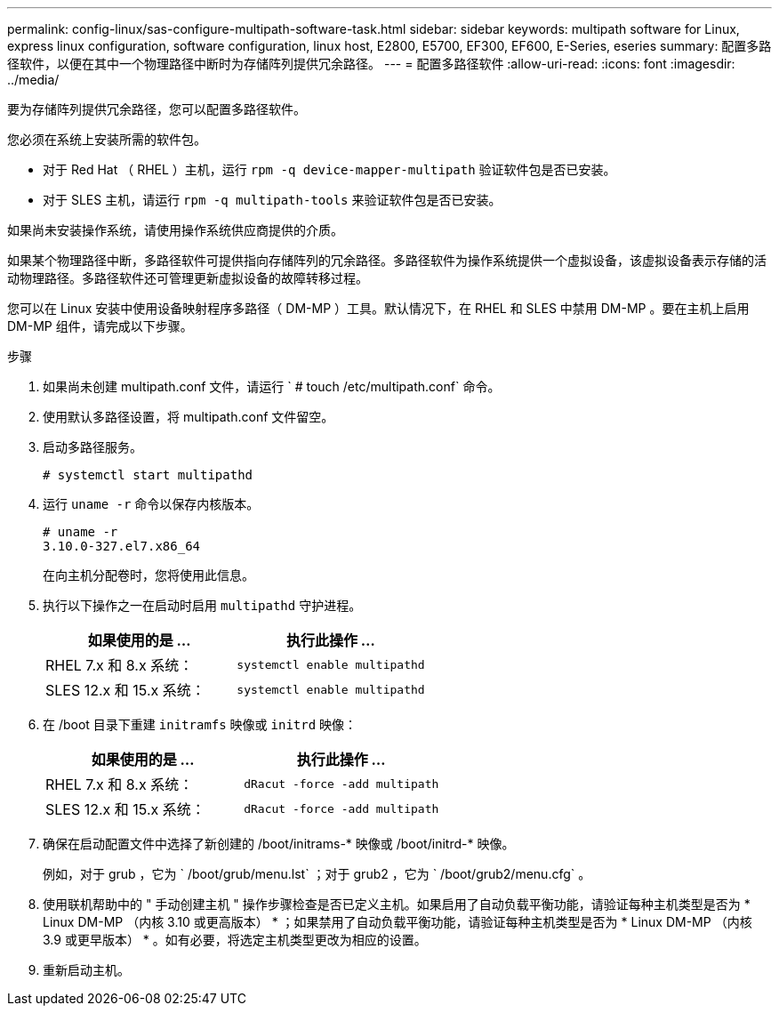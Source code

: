---
permalink: config-linux/sas-configure-multipath-software-task.html 
sidebar: sidebar 
keywords: multipath software for Linux, express linux configuration, software configuration, linux host, E2800, E5700, EF300, EF600, E-Series, eseries 
summary: 配置多路径软件，以便在其中一个物理路径中断时为存储阵列提供冗余路径。 
---
= 配置多路径软件
:allow-uri-read: 
:icons: font
:imagesdir: ../media/


[role="lead"]
要为存储阵列提供冗余路径，您可以配置多路径软件。

您必须在系统上安装所需的软件包。

* 对于 Red Hat （ RHEL ）主机，运行 `rpm -q device-mapper-multipath` 验证软件包是否已安装。
* 对于 SLES 主机，请运行 `rpm -q multipath-tools` 来验证软件包是否已安装。


如果尚未安装操作系统，请使用操作系统供应商提供的介质。

如果某个物理路径中断，多路径软件可提供指向存储阵列的冗余路径。多路径软件为操作系统提供一个虚拟设备，该虚拟设备表示存储的活动物理路径。多路径软件还可管理更新虚拟设备的故障转移过程。

您可以在 Linux 安装中使用设备映射程序多路径（ DM-MP ）工具。默认情况下，在 RHEL 和 SLES 中禁用 DM-MP 。要在主机上启用 DM-MP 组件，请完成以下步骤。

.步骤
. 如果尚未创建 multipath.conf 文件，请运行 ` # touch /etc/multipath.conf` 命令。
. 使用默认多路径设置，将 multipath.conf 文件留空。
. 启动多路径服务。
+
[listing]
----
# systemctl start multipathd
----
. 运行 `uname -r` 命令以保存内核版本。
+
[listing]
----
# uname -r
3.10.0-327.el7.x86_64
----
+
在向主机分配卷时，您将使用此信息。

. 执行以下操作之一在启动时启用 `multipathd` 守护进程。
+
|===
| 如果使用的是 ... | 执行此操作 ... 


 a| 
RHEL 7.x 和 8.x 系统：
 a| 
`systemctl enable multipathd`



 a| 
SLES 12.x 和 15.x 系统：
 a| 
`systemctl enable multipathd`

|===
. 在 /boot 目录下重建 `initramfs` 映像或 `initrd` 映像：
+
|===
| 如果使用的是 ... | 执行此操作 ... 


 a| 
RHEL 7.x 和 8.x 系统：
 a| 
`dRacut -force -add multipath`



 a| 
SLES 12.x 和 15.x 系统：
 a| 
`dRacut -force -add multipath`

|===
. 确保在启动配置文件中选择了新创建的 /boot/initrams-* 映像或 /boot/initrd-* 映像。
+
例如，对于 grub ，它为 ` /boot/grub/menu.lst` ；对于 grub2 ，它为 ` /boot/grub2/menu.cfg` 。

. 使用联机帮助中的 " 手动创建主机 " 操作步骤检查是否已定义主机。如果启用了自动负载平衡功能，请验证每种主机类型是否为 * Linux DM-MP （内核 3.10 或更高版本） * ；如果禁用了自动负载平衡功能，请验证每种主机类型是否为 * Linux DM-MP （内核 3.9 或更早版本） * 。如有必要，将选定主机类型更改为相应的设置。
. 重新启动主机。

